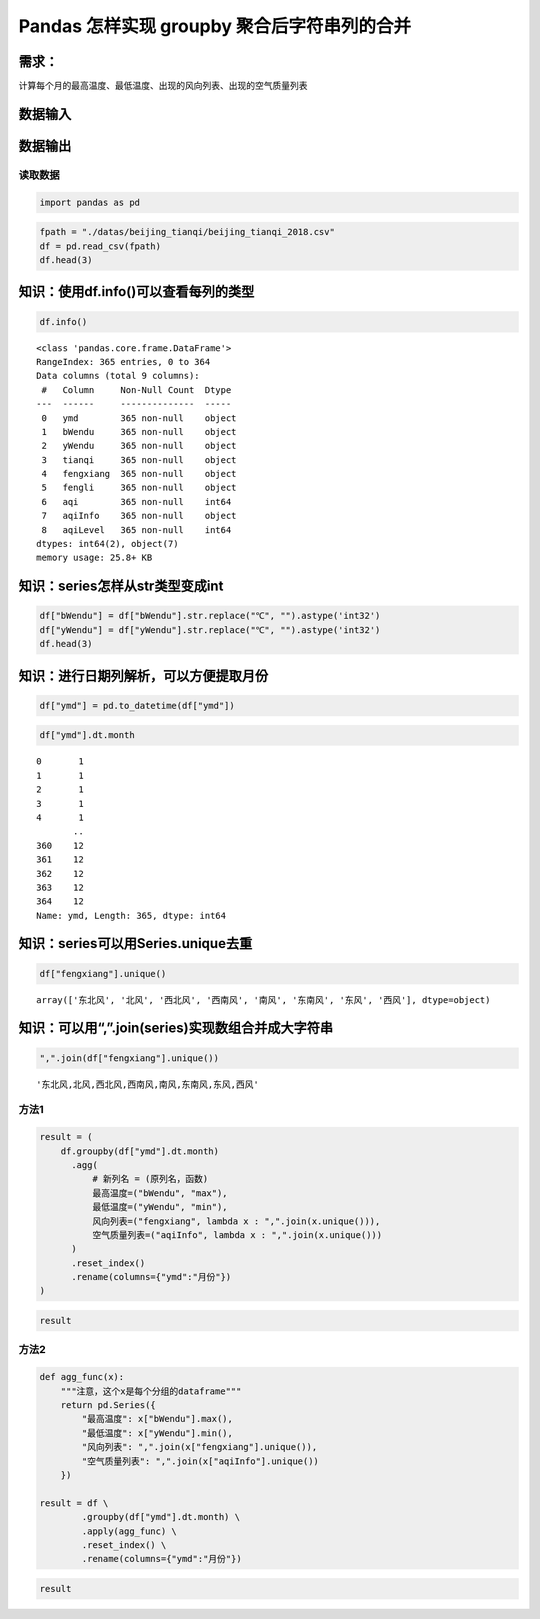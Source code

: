 Pandas 怎样实现 groupby 聚合后字符串列的合并
---------------------------------------------

需求：
^^^^^^

计算每个月的最高温度、最低温度、出现的风向列表、出现的空气质量列表

数据输入
^^^^^^^^

数据输出
^^^^^^^^

读取数据
~~~~~~~~

.. code:: ipython3

    import pandas as pd

.. code:: ipython3

    fpath = "./datas/beijing_tianqi/beijing_tianqi_2018.csv"
    df = pd.read_csv(fpath)
    df.head(3)




.. raw:: html

    <div>
    <style scoped>
        .dataframe tbody tr th:only-of-type {
            vertical-align: middle;
        }
    
        .dataframe tbody tr th {
            vertical-align: top;
        }
    
        .dataframe thead th {
            text-align: right;
        }
    </style>
    <table border="1" class="dataframe">
      <thead>
        <tr style="text-align: right;">
          <th></th>
          <th>ymd</th>
          <th>bWendu</th>
          <th>yWendu</th>
          <th>tianqi</th>
          <th>fengxiang</th>
          <th>fengli</th>
          <th>aqi</th>
          <th>aqiInfo</th>
          <th>aqiLevel</th>
        </tr>
      </thead>
      <tbody>
        <tr>
          <th>0</th>
          <td>2018-01-01</td>
          <td>3℃</td>
          <td>-6℃</td>
          <td>晴~多云</td>
          <td>东北风</td>
          <td>1-2级</td>
          <td>59</td>
          <td>良</td>
          <td>2</td>
        </tr>
        <tr>
          <th>1</th>
          <td>2018-01-02</td>
          <td>2℃</td>
          <td>-5℃</td>
          <td>阴~多云</td>
          <td>东北风</td>
          <td>1-2级</td>
          <td>49</td>
          <td>优</td>
          <td>1</td>
        </tr>
        <tr>
          <th>2</th>
          <td>2018-01-03</td>
          <td>2℃</td>
          <td>-5℃</td>
          <td>多云</td>
          <td>北风</td>
          <td>1-2级</td>
          <td>28</td>
          <td>优</td>
          <td>1</td>
        </tr>
      </tbody>
    </table>
    </div>



知识：使用df.info()可以查看每列的类型
^^^^^^^^^^^^^^^^^^^^^^^^^^^^^^^^^^^^^

.. code:: ipython3

    df.info()


.. parsed-literal::

    <class 'pandas.core.frame.DataFrame'>
    RangeIndex: 365 entries, 0 to 364
    Data columns (total 9 columns):
     #   Column     Non-Null Count  Dtype 
    ---  ------     --------------  ----- 
     0   ymd        365 non-null    object
     1   bWendu     365 non-null    object
     2   yWendu     365 non-null    object
     3   tianqi     365 non-null    object
     4   fengxiang  365 non-null    object
     5   fengli     365 non-null    object
     6   aqi        365 non-null    int64 
     7   aqiInfo    365 non-null    object
     8   aqiLevel   365 non-null    int64 
    dtypes: int64(2), object(7)
    memory usage: 25.8+ KB


知识：series怎样从str类型变成int
^^^^^^^^^^^^^^^^^^^^^^^^^^^^^^^^

.. code:: ipython3

    df["bWendu"] = df["bWendu"].str.replace("℃", "").astype('int32')
    df["yWendu"] = df["yWendu"].str.replace("℃", "").astype('int32')
    df.head(3)




.. raw:: html

    <div>
    <style scoped>
        .dataframe tbody tr th:only-of-type {
            vertical-align: middle;
        }
    
        .dataframe tbody tr th {
            vertical-align: top;
        }
    
        .dataframe thead th {
            text-align: right;
        }
    </style>
    <table border="1" class="dataframe">
      <thead>
        <tr style="text-align: right;">
          <th></th>
          <th>ymd</th>
          <th>bWendu</th>
          <th>yWendu</th>
          <th>tianqi</th>
          <th>fengxiang</th>
          <th>fengli</th>
          <th>aqi</th>
          <th>aqiInfo</th>
          <th>aqiLevel</th>
        </tr>
      </thead>
      <tbody>
        <tr>
          <th>0</th>
          <td>2018-01-01</td>
          <td>3</td>
          <td>-6</td>
          <td>晴~多云</td>
          <td>东北风</td>
          <td>1-2级</td>
          <td>59</td>
          <td>良</td>
          <td>2</td>
        </tr>
        <tr>
          <th>1</th>
          <td>2018-01-02</td>
          <td>2</td>
          <td>-5</td>
          <td>阴~多云</td>
          <td>东北风</td>
          <td>1-2级</td>
          <td>49</td>
          <td>优</td>
          <td>1</td>
        </tr>
        <tr>
          <th>2</th>
          <td>2018-01-03</td>
          <td>2</td>
          <td>-5</td>
          <td>多云</td>
          <td>北风</td>
          <td>1-2级</td>
          <td>28</td>
          <td>优</td>
          <td>1</td>
        </tr>
      </tbody>
    </table>
    </div>



知识：进行日期列解析，可以方便提取月份
^^^^^^^^^^^^^^^^^^^^^^^^^^^^^^^^^^^^^^

.. code:: ipython3

    df["ymd"] = pd.to_datetime(df["ymd"])

.. code:: ipython3

    df["ymd"].dt.month




.. parsed-literal::

    0       1
    1       1
    2       1
    3       1
    4       1
           ..
    360    12
    361    12
    362    12
    363    12
    364    12
    Name: ymd, Length: 365, dtype: int64



知识：series可以用Series.unique去重
^^^^^^^^^^^^^^^^^^^^^^^^^^^^^^^^^^^

.. code:: ipython3

    df["fengxiang"].unique()




.. parsed-literal::

    array(['东北风', '北风', '西北风', '西南风', '南风', '东南风', '东风', '西风'], dtype=object)



知识：可以用“,”.join(series)实现数组合并成大字符串
^^^^^^^^^^^^^^^^^^^^^^^^^^^^^^^^^^^^^^^^^^^^^^^^^^

.. code:: ipython3

    ",".join(df["fengxiang"].unique())




.. parsed-literal::

    '东北风,北风,西北风,西南风,南风,东南风,东风,西风'



方法1
~~~~~

.. code:: ipython3

    result = (
        df.groupby(df["ymd"].dt.month)
          .agg(
              # 新列名 = (原列名，函数)
              最高温度=("bWendu", "max"),
              最低温度=("yWendu", "min"),
              风向列表=("fengxiang", lambda x : ",".join(x.unique())),
              空气质量列表=("aqiInfo", lambda x : ",".join(x.unique()))
          )
          .reset_index()
          .rename(columns={"ymd":"月份"})
    )

.. code:: ipython3

    result




.. raw:: html

    <div>
    <style scoped>
        .dataframe tbody tr th:only-of-type {
            vertical-align: middle;
        }
    
        .dataframe tbody tr th {
            vertical-align: top;
        }
    
        .dataframe thead th {
            text-align: right;
        }
    </style>
    <table border="1" class="dataframe">
      <thead>
        <tr style="text-align: right;">
          <th></th>
          <th>月份</th>
          <th>最高温度</th>
          <th>最低温度</th>
          <th>风向列表</th>
          <th>空气质量列表</th>
        </tr>
      </thead>
      <tbody>
        <tr>
          <th>0</th>
          <td>1</td>
          <td>7</td>
          <td>-12</td>
          <td>东北风,北风,西北风,西南风,南风,东南风,东风</td>
          <td>良,优,轻度污染,中度污染</td>
        </tr>
        <tr>
          <th>1</th>
          <td>2</td>
          <td>12</td>
          <td>-10</td>
          <td>北风,西南风,南风,西北风,西风,东北风,东风</td>
          <td>良,优,轻度污染,中度污染,重度污染</td>
        </tr>
        <tr>
          <th>2</th>
          <td>3</td>
          <td>27</td>
          <td>-4</td>
          <td>西南风,北风,东南风,南风,东北风,东风</td>
          <td>优,良,重度污染,轻度污染,中度污染,严重污染</td>
        </tr>
        <tr>
          <th>3</th>
          <td>4</td>
          <td>30</td>
          <td>1</td>
          <td>南风,北风,东北风,西南风,西北风,东南风</td>
          <td>重度污染,良,优,轻度污染,中度污染</td>
        </tr>
        <tr>
          <th>4</th>
          <td>5</td>
          <td>35</td>
          <td>10</td>
          <td>东北风,北风,西南风,南风,东南风,东风,西风,西北风</td>
          <td>轻度污染,优,良,中度污染</td>
        </tr>
        <tr>
          <th>5</th>
          <td>6</td>
          <td>38</td>
          <td>17</td>
          <td>西南风,南风,北风,东风,东南风,东北风</td>
          <td>良,轻度污染,优,中度污染</td>
        </tr>
        <tr>
          <th>6</th>
          <td>7</td>
          <td>37</td>
          <td>22</td>
          <td>东南风,西南风,南风,东北风,东风,西风,北风</td>
          <td>良,轻度污染,优</td>
        </tr>
        <tr>
          <th>7</th>
          <td>8</td>
          <td>36</td>
          <td>20</td>
          <td>东南风,南风,东风,东北风,北风,西南风</td>
          <td>良,轻度污染,优</td>
        </tr>
        <tr>
          <th>8</th>
          <td>9</td>
          <td>31</td>
          <td>11</td>
          <td>南风,北风,西南风,西北风</td>
          <td>优,良,轻度污染</td>
        </tr>
        <tr>
          <th>9</th>
          <td>10</td>
          <td>25</td>
          <td>1</td>
          <td>北风,西北风,南风,西风,东北风,西南风</td>
          <td>优,良,轻度污染,中度污染</td>
        </tr>
        <tr>
          <th>10</th>
          <td>11</td>
          <td>18</td>
          <td>-4</td>
          <td>南风,北风,西南风,东南风,西北风,东北风</td>
          <td>良,轻度污染,重度污染,优,中度污染</td>
        </tr>
        <tr>
          <th>11</th>
          <td>12</td>
          <td>10</td>
          <td>-12</td>
          <td>东南风,东北风,西北风,西南风</td>
          <td>中度污染,重度污染,良,优,轻度污染</td>
        </tr>
      </tbody>
    </table>
    </div>



方法2
~~~~~

.. code:: ipython3

    def agg_func(x):
        """注意，这个x是每个分组的dataframe"""
        return pd.Series({
            "最高温度": x["bWendu"].max(),
            "最低温度": x["yWendu"].min(),
            "风向列表": ",".join(x["fengxiang"].unique()),
            "空气质量列表": ",".join(x["aqiInfo"].unique())
        })
    
    result = df \
            .groupby(df["ymd"].dt.month) \
            .apply(agg_func) \
            .reset_index() \
            .rename(columns={"ymd":"月份"})

.. code:: ipython3

    result




.. raw:: html

    <div>
    <style scoped>
        .dataframe tbody tr th:only-of-type {
            vertical-align: middle;
        }
    
        .dataframe tbody tr th {
            vertical-align: top;
        }
    
        .dataframe thead th {
            text-align: right;
        }
    </style>
    <table border="1" class="dataframe">
      <thead>
        <tr style="text-align: right;">
          <th></th>
          <th>月份</th>
          <th>最高温度</th>
          <th>最低温度</th>
          <th>风向列表</th>
          <th>空气质量列表</th>
        </tr>
      </thead>
      <tbody>
        <tr>
          <th>0</th>
          <td>1</td>
          <td>7</td>
          <td>-12</td>
          <td>东北风,北风,西北风,西南风,南风,东南风,东风</td>
          <td>良,优,轻度污染,中度污染</td>
        </tr>
        <tr>
          <th>1</th>
          <td>2</td>
          <td>12</td>
          <td>-10</td>
          <td>北风,西南风,南风,西北风,西风,东北风,东风</td>
          <td>良,优,轻度污染,中度污染,重度污染</td>
        </tr>
        <tr>
          <th>2</th>
          <td>3</td>
          <td>27</td>
          <td>-4</td>
          <td>西南风,北风,东南风,南风,东北风,东风</td>
          <td>优,良,重度污染,轻度污染,中度污染,严重污染</td>
        </tr>
        <tr>
          <th>3</th>
          <td>4</td>
          <td>30</td>
          <td>1</td>
          <td>南风,北风,东北风,西南风,西北风,东南风</td>
          <td>重度污染,良,优,轻度污染,中度污染</td>
        </tr>
        <tr>
          <th>4</th>
          <td>5</td>
          <td>35</td>
          <td>10</td>
          <td>东北风,北风,西南风,南风,东南风,东风,西风,西北风</td>
          <td>轻度污染,优,良,中度污染</td>
        </tr>
        <tr>
          <th>5</th>
          <td>6</td>
          <td>38</td>
          <td>17</td>
          <td>西南风,南风,北风,东风,东南风,东北风</td>
          <td>良,轻度污染,优,中度污染</td>
        </tr>
        <tr>
          <th>6</th>
          <td>7</td>
          <td>37</td>
          <td>22</td>
          <td>东南风,西南风,南风,东北风,东风,西风,北风</td>
          <td>良,轻度污染,优</td>
        </tr>
        <tr>
          <th>7</th>
          <td>8</td>
          <td>36</td>
          <td>20</td>
          <td>东南风,南风,东风,东北风,北风,西南风</td>
          <td>良,轻度污染,优</td>
        </tr>
        <tr>
          <th>8</th>
          <td>9</td>
          <td>31</td>
          <td>11</td>
          <td>南风,北风,西南风,西北风</td>
          <td>优,良,轻度污染</td>
        </tr>
        <tr>
          <th>9</th>
          <td>10</td>
          <td>25</td>
          <td>1</td>
          <td>北风,西北风,南风,西风,东北风,西南风</td>
          <td>优,良,轻度污染,中度污染</td>
        </tr>
        <tr>
          <th>10</th>
          <td>11</td>
          <td>18</td>
          <td>-4</td>
          <td>南风,北风,西南风,东南风,西北风,东北风</td>
          <td>良,轻度污染,重度污染,优,中度污染</td>
        </tr>
        <tr>
          <th>11</th>
          <td>12</td>
          <td>10</td>
          <td>-12</td>
          <td>东南风,东北风,西北风,西南风</td>
          <td>中度污染,重度污染,良,优,轻度污染</td>
        </tr>
      </tbody>
    </table>
    </div>



